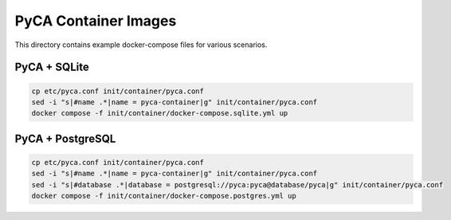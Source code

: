 PyCA Container Images
=====================

This directory contains example docker-compose files for various scenarios.

PyCA + SQLite
-------------

.. code-block:: bash

    cp etc/pyca.conf init/container/pyca.conf
    sed -i "s|#name .*|name = pyca-container|g" init/container/pyca.conf
    docker compose -f init/container/docker-compose.sqlite.yml up

PyCA + PostgreSQL
-------------

.. code-block:: bash

    cp etc/pyca.conf init/container/pyca.conf
    sed -i "s|#name .*|name = pyca-container|g" init/container/pyca.conf
    sed -i "s|#database .*|database = postgresql://pyca:pyca@database/pyca|g" init/container/pyca.conf
    docker compose -f init/container/docker-compose.postgres.yml up
